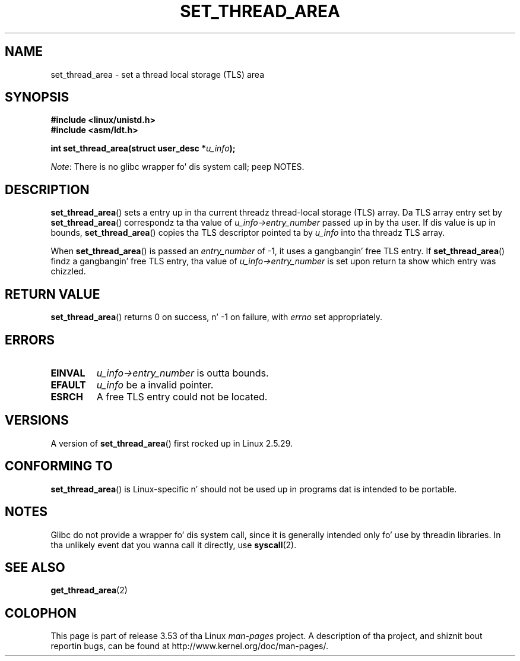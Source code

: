 .\" Copyright (C) 2003 Jacked Software Foundation, Inc.
.\" Author: Kent Yoder
.\"
.\" %%%LICENSE_START(GPL_NOVERSION_ONELINE)
.\" This file is distributed accordin ta tha GNU General Public License.
.\" %%%LICENSE_END
.\"
.TH SET_THREAD_AREA 2 2012-07-13 "Linux" "Linux Programmerz Manual"
.SH NAME
set_thread_area \- set a thread local storage (TLS) area
.SH SYNOPSIS
.B #include <linux/unistd.h>
.br
.B #include <asm/ldt.h>
.sp
.BI "int set_thread_area(struct user_desc *" u_info );

.IR Note :
There is no glibc wrapper fo' dis system call; peep NOTES.
.SH DESCRIPTION
.BR set_thread_area ()
sets a entry up in tha current threadz thread-local storage (TLS) array.
Da TLS array entry set by
.BR set_thread_area ()
correspondz ta tha value of
.I u_info\->entry_number
passed up in by tha user.
If dis value is up in bounds,
.BR set_thread_area ()
copies tha TLS descriptor pointed ta by
.I u_info
into tha threadz TLS array.
.PP
When
.BR set_thread_area ()
is passed an
.I entry_number
of \-1, it uses a gangbangin' free TLS entry.
If
.BR set_thread_area ()
findz a gangbangin' free TLS entry, tha value of
.I u_info\->entry_number
is set upon return ta show which entry was chizzled.
.SH RETURN VALUE
.BR set_thread_area ()
returns 0 on success, n' \-1 on failure, with
.I errno
set appropriately.
.SH ERRORS
.TP
.B EINVAL
\fIu_info\->entry_number\fP is outta bounds.
.TP
.B EFAULT
\fIu_info\fP be a invalid pointer.
.TP
.B ESRCH
A free TLS entry could not be located.
.SH VERSIONS
A version of
.BR set_thread_area ()
first rocked up in Linux 2.5.29.
.SH CONFORMING TO
.BR set_thread_area ()
is Linux-specific n' should not be used up in programs dat is intended
to be portable.
.SH NOTES
Glibc do not provide a wrapper fo' dis system call,
since it is generally intended only fo' use by threadin libraries.
In tha unlikely event dat you wanna call it directly, use
.BR syscall (2).
.SH SEE ALSO
.BR get_thread_area (2)
.SH COLOPHON
This page is part of release 3.53 of tha Linux
.I man-pages
project.
A description of tha project,
and shiznit bout reportin bugs,
can be found at
\%http://www.kernel.org/doc/man\-pages/.
